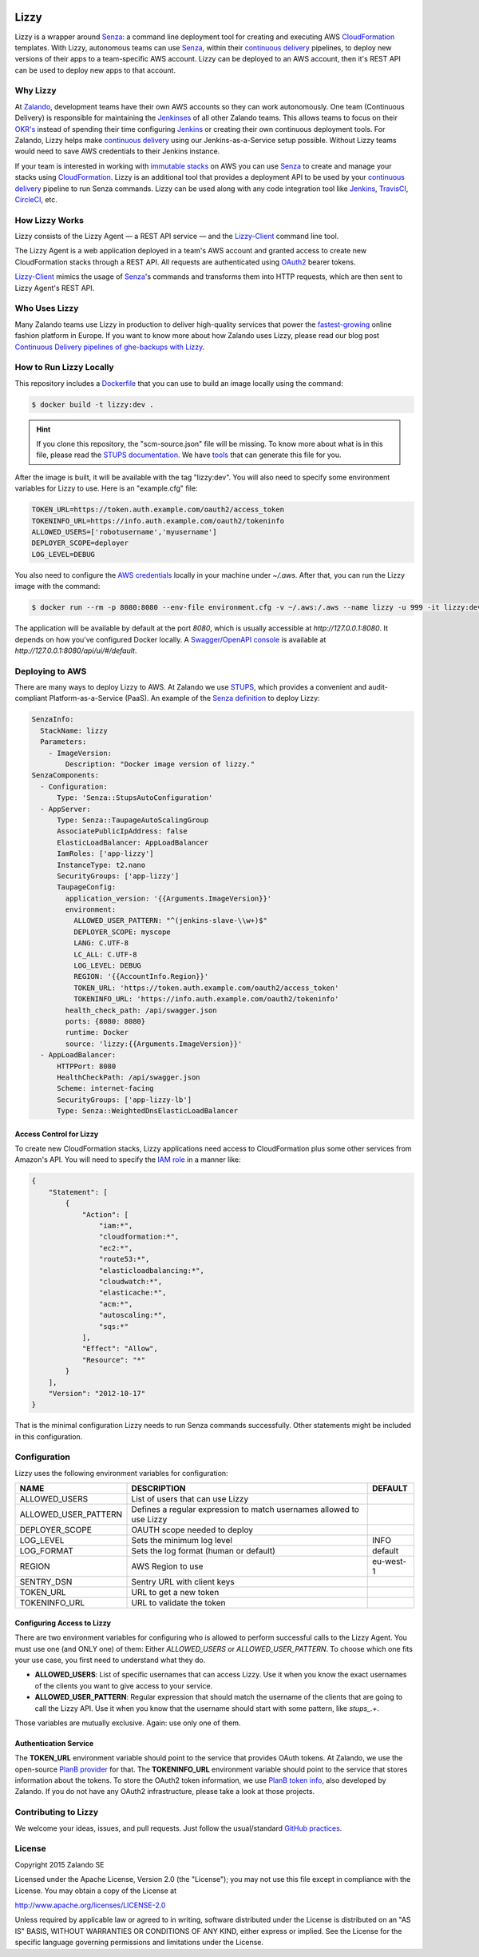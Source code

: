.. image:: https://coveralls.io/repos/zalando/lizzy/badge.svg?branch=master&service=github
   :target: https://coveralls.io/github/zalando/lizzy?branch=master


=====
Lizzy
=====

Lizzy is a wrapper around `Senza`_: a command line deployment tool for
creating and executing AWS `CloudFormation`_ templates. With Lizzy,
autonomous teams can use `Senza`_, within their `continuous delivery`_
pipelines, to deploy new versions of their apps to a team-specific AWS
account. Lizzy can be deployed to an AWS account, then it's REST API
can be used to deploy new apps to that account.


Why Lizzy
=========

At `Zalando`_, development teams have their own AWS accounts so they
can work autonomously. One team (Continuous Delivery) is responsible
for maintaining the `Jenkinses`_ of all other Zalando teams. This allows
teams to focus on their `OKR's`_ instead of spending their time
configuring `Jenkins`_ or creating their own continuous deployment
tools. For Zalando, Lizzy helps make `continuous delivery`_ using our
Jenkins-as-a-Service setup possible. Without Lizzy teams would need
to save AWS credentials to their Jenkins instance.

If your team is interested in working with `immutable stacks`_ on AWS
you can use `Senza`_ to create and manage your stacks using
`CloudFormation`_. Lizzy is an additional tool that provides a
deployment API to be used by your `continuous delivery`_ pipeline to
run Senza commands. Lizzy can be used along with any code integration
tool like `Jenkins`_, `TravisCI`_, `CircleCI`_, etc.


How Lizzy Works
===============

Lizzy consists of the Lizzy Agent — a REST API service — and the
`Lizzy-Client`_ command line tool.

The Lizzy Agent is a web application deployed in a team's AWS account
and granted access to create new CloudFormation stacks through a REST
API. All requests are authenticated using `OAuth2`_ bearer tokens.

`Lizzy-Client`_ mimics the usage of `Senza`_'s commands and transforms
them into HTTP requests, which are then sent to Lizzy Agent's REST
API.


Who Uses Lizzy
==============

Many Zalando teams use Lizzy in production to deliver high-quality
services that power the `fastest-growing`_ online fashion platform in
Europe. If you want to know more about how Zalando uses Lizzy, please
read our blog post `Continuous Delivery pipelines of ghe-backups with
Lizzy`_.


How to Run Lizzy Locally
========================

This repository includes a `Dockerfile`_ that you can use to build an
image locally using the command:

.. code-block:: sh

    $ docker build -t lizzy:dev .


.. hint:: If you clone this repository, the "scm-source.json" file
          will be missing. To know more about what is in this file,
          please read the `STUPS documentation`_. We have `tools`_
          that can generate this file for you.

After the image is built, it will be available with the tag
"lizzy:dev". You will also need to specify some environment variables
for Lizzy to use. Here is an "example.cfg" file:

.. code-block:: cfg

    TOKEN_URL=https://token.auth.example.com/oauth2/access_token
    TOKENINFO_URL=https://info.auth.example.com/oauth2/tokeninfo
    ALLOWED_USERS=['robotusername','myusername']
    DEPLOYER_SCOPE=deployer
    LOG_LEVEL=DEBUG

You also need to configure the `AWS credentials`_ locally in your
machine under `~/.aws`. After that, you can run the Lizzy image with
the command:

.. code-block:: sh

    $ docker run --rm -p 8080:8080 --env-file environment.cfg -v ~/.aws:/.aws --name lizzy -u 999 -it lizzy:dev

The application will be available by default at the port `8080`, which
is usually accessible at `http://127.0.0.1:8080`. It depends on how
you've configured Docker locally. A `Swagger/OpenAPI console`_ is
available at `http://127.0.0.1:8080/api/ui/#/default`.


Deploying to AWS
================

There are many ways to deploy Lizzy to AWS. At Zalando we use
`STUPS`_, which provides a convenient and audit-compliant
Platform-as-a-Service (PaaS). An example of the `Senza definition`_ to
deploy Lizzy:

.. code-block:: yaml

    SenzaInfo:
      StackName: lizzy
      Parameters:
        - ImageVersion:
            Description: "Docker image version of lizzy."
    SenzaComponents:
      - Configuration:
          Type: 'Senza::StupsAutoConfiguration'
      - AppServer:
          Type: Senza::TaupageAutoScalingGroup
          AssociatePublicIpAddress: false
          ElasticLoadBalancer: AppLoadBalancer
          IamRoles: ['app-lizzy']
          InstanceType: t2.nano
          SecurityGroups: ['app-lizzy']
          TaupageConfig:
            application_version: '{{Arguments.ImageVersion}}'
            environment:
              ALLOWED_USER_PATTERN: "^(jenkins-slave-\\w+)$"
              DEPLOYER_SCOPE: myscope
              LANG: C.UTF-8
              LC_ALL: C.UTF-8
              LOG_LEVEL: DEBUG
              REGION: '{{AccountInfo.Region}}'
              TOKEN_URL: 'https://token.auth.example.com/oauth2/access_token'
              TOKENINFO_URL: 'https://info.auth.example.com/oauth2/tokeninfo'
            health_check_path: /api/swagger.json
            ports: {8080: 8080}
            runtime: Docker
            source: 'lizzy:{{Arguments.ImageVersion}}'
      - AppLoadBalancer:
          HTTPPort: 8080
          HealthCheckPath: /api/swagger.json
          Scheme: internet-facing
          SecurityGroups: ['app-lizzy-lb']
          Type: Senza::WeightedDnsElasticLoadBalancer


Access Control for Lizzy
------------------------

To create new CloudFormation stacks, Lizzy applications need access to
CloudFormation plus some other services from Amazon's API. You will
need to specify the `IAM role`_ in a manner like:

.. code-block:: json

    {
        "Statement": [
            {
                "Action": [
                    "iam:*",
                    "cloudformation:*",
                    "ec2:*",
                    "route53:*",
                    "elasticloadbalancing:*",
                    "cloudwatch:*",
                    "elasticache:*",
                    "acm:*",
                    "autoscaling:*",
                    "sqs:*"
                ],
                "Effect": "Allow",
                "Resource": "*"
            }
        ],
        "Version": "2012-10-17"
    }

That is the minimal configuration Lizzy needs to run Senza commands
successfully. Other statements might be included in this configuration.


Configuration
=============

Lizzy uses the following environment variables for configuration:

+----------------------+----------------------------------------+-----------+
| NAME                 | DESCRIPTION                            | DEFAULT   |
+======================+========================================+===========+
| ALLOWED_USERS        | List of users that can use Lizzy       |           |
+----------------------+----------------------------------------+-----------+
| ALLOWED_USER_PATTERN | Defines a regular expression to match  |           |
|                      | usernames allowed to use Lizzy         |           |
+----------------------+----------------------------------------+-----------+
| DEPLOYER_SCOPE       | OAUTH scope needed to deploy           |           |
+----------------------+----------------------------------------+-----------+
| LOG_LEVEL            | Sets the minimum log level             | INFO      |
+----------------------+----------------------------------------+-----------+
| LOG_FORMAT           | Sets the log format (human or default) | default   |
+----------------------+----------------------------------------+-----------+
| REGION               | AWS Region to use                      | eu-west-1 |
+----------------------+----------------------------------------+-----------+
| SENTRY_DSN           | Sentry URL with client keys            |           |
+----------------------+----------------------------------------+-----------+
| TOKEN_URL            | URL to get a new token                 |           |
+----------------------+----------------------------------------+-----------+
| TOKENINFO_URL        | URL to validate the token              |           |
+----------------------+----------------------------------------+-----------+

Configuring Access to Lizzy
---------------------------

There are two environment variables for configuring who is allowed to
perform successful calls to the Lizzy Agent. You must use one (and
ONLY one) of them: Either `ALLOWED_USERS` or
`ALLOWED_USER_PATTERN`. To choose which one fits your use case, you
first need to understand what they do.

- **ALLOWED_USERS**: List of specific usernames that can access
  Lizzy. Use it when you know the exact usernames of the clients you
  want to give access to your service.
- **ALLOWED_USER_PATTERN**: Regular expression that should match the
  username of the clients that are going to call the Lizzy API. Use it
  when you know that the username should start with some pattern, like
  `stups_.+`.

Those variables are mutually exclusive. Again: use only one of them.


Authentication Service
----------------------

The **TOKEN_URL** environment variable should point to the service
that provides OAuth tokens. At Zalando, we use the open-source `PlanB
provider`_ for that. The **TOKENINFO_URL** environment variable should
point to the service that stores information about the tokens. To
store the OAuth2 token information, we use `PlanB token info`_, also
developed by Zalando. If you do not have any OAuth2 infrastructure,
please take a look at those projects.

Contributing to Lizzy
=====================

We welcome your ideas, issues, and pull requests. Just follow the
usual/standard `GitHub practices`_.

License
=======
Copyright 2015 Zalando SE

Licensed under the Apache License, Version 2.0 (the "License");
you may not use this file except in compliance with the License.
You may obtain a copy of the License at

http://www.apache.org/licenses/LICENSE-2.0

Unless required by applicable law or agreed to in writing, software
distributed under the License is distributed on an "AS IS" BASIS,
WITHOUT WARRANTIES OR CONDITIONS OF ANY KIND, either express or implied.
See the License for the specific language governing permissions and
limitations under the License.

.. _Senza: https://github.com/zalando-stups/senza
.. _OKR's: https://en.wikipedia.org/wiki/OKR
.. _Lizzy-Client: https://github.com/zalando/lizzy-client
.. _Zalando: https://www.zalando.com
.. _`fastest-growing`: https://www.fbicgroup.com/sites/default/files/Europes%2025%20Fastest-Growing%20Major%20Apparel%20Retailers.pdf
.. _`Continuous Delivery pipelines of ghe-backups with Lizzy`: https://tech.zalando.de/blog/ci-pipelines-with-lizzy/
.. _`AWS credentials`: http://docs.aws.amazon.com/cli/latest/userguide/cli-chap-getting-started.html
.. _`PlanB provider`: https://github.com/zalando/planb-provider
.. _`PlanB token info`: https://github.com/zalando/planb-tokeninfo
.. _`GitHub practices`: https://guides.github.com/introduction/flow/
.. _`OAuth2`: http://planb.readthedocs.io/en/latest/oauth2.html
.. _`Dockerfile`: https://github.com/zalando/lizzy/blob/master/Dockerfile
.. _`STUPS`: http://stups.readthedocs.io/en/latest/
.. _`STUPS documentation`: http://stups.readthedocs.io/en/latest/user-guide/application-development.html#scm-source-json
.. _`tools`: https://github.com/zalando-stups/python-scm-source
.. _`Senza definition`: https://github.com/zalando-stups/senza#senza-definition
.. _`IAM role`: http://docs.aws.amazon.com/AWSEC2/latest/UserGuide/iam-roles-for-amazon-ec2.html
.. _`continuous delivery`: https://en.wikipedia.org/wiki/Continuous_delivery
.. _`Swagger/OpenAPI console`: http://swagger.io/
.. _`CloudFormation`: https://aws.amazon.com/cloudformation/
.. _`immutable stacks`: http://thenewstack.io/a-brief-look-at-immutable-infrastructure-and-why-it-is-such-a-quest/
.. _`Jenkinses`: https://jenkins.io/
.. _`Jenkins`: https://jenkins.io/
.. _`TravisCI`: https://travis-ci.org/
.. _`CircleCI`: https://circleci.com/


